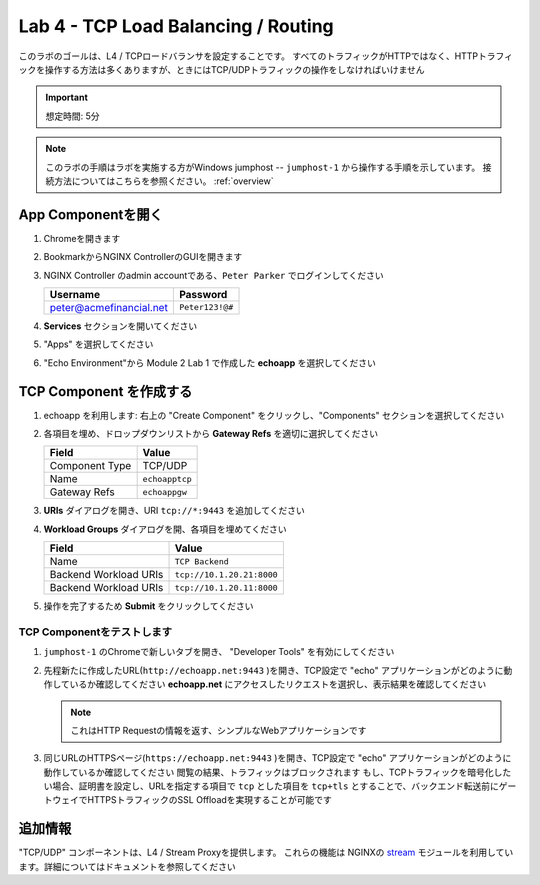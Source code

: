 Lab 4 - TCP Load Balancing / Routing
######################################################

このラボのゴールは、L4 / TCPロードバランサを設定することです。
すべてのトラフィックがHTTPではなく、HTTPトラフィックを操作する方法は多くありますが、ときにはTCP/UDPトラフィックの操作をしなければいけません

.. IMPORTANT::
    想定時間: 5分

.. NOTE::
    このラボの手順はラボを実施する方がWindows jumphost -- ``jumphost-1`` から操作する手順を示しています。
    接続方法についてはこちらを参照ください。 :ref:`overview` 

App Componentを開く
-------------------------

#. Chromeを開きます
#. BookmarkからNGINX ControllerのGUIを開きます

   .. image:: ../media/ControllerBookmark.png
      :width: 600

#. NGINX Controller のadmin accountである、``Peter Parker`` でログインしてください

   +-------------------------+-----------------+
   |      Username           |    Password     |
   +=========================+=================+
   | peter@acmefinancial.net | ``Peter123!@#`` |
   +-------------------------+-----------------+

   .. image:: ../media/ControllerLogin-Peter.png
      :width: 400

#. **Services** セクションを開いてください

   .. image:: ../media/Tile-Services.png
      :width: 200

#. "Apps" を選択してください

   .. image:: ../media/Services-Apps.png
      :width: 200

#. "Echo Environment"から Module 2 Lab 1 で作成した **echoapp** を選択してください

   .. image:: ./media/M2L3echoapp.png
      :width: 200

TCP Component を作成する
----------------------

#. echoapp を利用します: 右上の "Create Component" をクリックし、"Components" セクションを選択してください

   .. image:: ./media/M2L1CreateComponent.png
      :width: 800

#. 各項目を埋め、ドロップダウンリストから **Gateway Refs** を適切に選択してください

   +-------------------------+--------------------------+
   |        Field            |      Value               |
   +=========================+==========================+
   |  Component Type         | TCP/UDP                  |
   +-------------------------+--------------------------+
   |  Name                   | ``echoapptcp``           |
   +-------------------------+--------------------------+
   |  Gateway Refs           | ``echoappgw``            |
   +-------------------------+--------------------------+

   .. image:: ./media/M2L4CompDiag.png
      :width: 700

#. **URIs** ダイアログを開き、URI ``tcp://*:9443`` を追加してください

   .. image:: ./media/M2L4CompURI.png
      :width: 700

#. **Workload Groups** ダイアログを開、各項目を埋めてください

   +-------------------------+-----------------------------+
   |        Field            |      Value                  |
   +=========================+=============================+
   |  Name                   | ``TCP Backend``             |
   +-------------------------+-----------------------------+
   |  Backend Workload URIs  | ``tcp://10.1.20.21:8000``   |
   +-------------------------+-----------------------------+
   |  Backend Workload URIs  | ``tcp://10.1.20.11:8000``   |
   +-------------------------+-----------------------------+

   .. image:: ./media/M2L4WGdiag.png
      :width: 600

#. 操作を完了するため **Submit** をクリックしてください

   .. image:: ../media/Submit.png
      :width: 100

TCP Componentをテストします
^^^^^^^^^^^^^^^^^^^^^^
#. ``jumphost-1`` のChromeで新しいタブを開き、 "Developer Tools" を有効にしてください

   .. image:: ./media/M2L1DevTools.png
      :width: 900

#. 先程新たに作成したURL(``http://echoapp.net:9443`` )を開き、TCP設定で "echo" アプリケーションがどのように動作しているか確認してください
   **echoapp.net** にアクセスしたリクエストを選択し、表示結果を確認してください

   .. NOTE::
      これはHTTP Requestの情報を返す、シンプルなWebアプリケーションです

   .. image:: ./media/M2L1DevTools2.png
      :width: 800 

#. 同じURLのHTTPSページ(``https://echoapp.net:9443`` )を開き、TCP設定で "echo" アプリケーションがどのように動作しているか確認してください
   閲覧の結果、トラフィックはブロックされます
   もし、TCPトラフィックを暗号化したい場合、証明書を設定し、URLを指定する項目で ``tcp`` とした項目を ``tcp+tls`` とすることで、バックエンド転送前にゲートウェイでHTTPSトラフィックのSSL Offloadを実現することが可能です

   .. image:: ./media/M2L4DevTools2.png
      :width: 400 


追加情報
--------------------

"TCP/UDP" コンポーネントは、L4 / Stream Proxyを提供します。
これらの機能は NGINXの `stream`_ モジュールを利用しています。詳細についてはドキュメントを参照してください

.. _stream: http://nginx.org/en/docs/stream/ngx_stream_core_module.html
